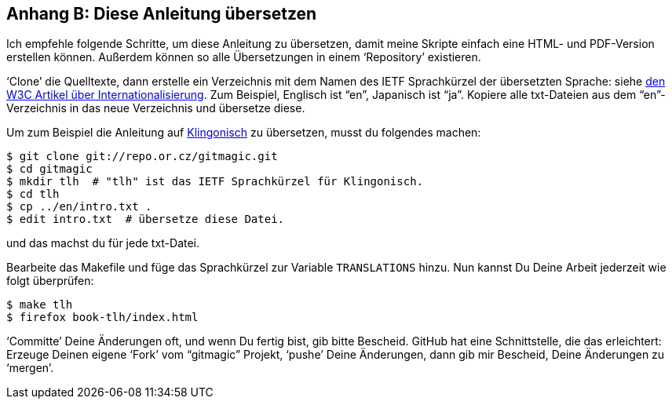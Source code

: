 == Anhang B: Diese Anleitung übersetzen ==

Ich empfehle folgende Schritte, um diese Anleitung zu übersetzen, damit meine
Skripte einfach eine HTML- und PDF-Version erstellen können. Außerdem können
so alle Übersetzungen in einem ‘Repository’ existieren.

‘Clone’ die Quelltexte, dann erstelle ein Verzeichnis mit dem Namen des IETF
Sprachkürzel der übersetzten Sprache: siehe
http://www.w3.org/International/articles/language-tags/Overview.en.php[den
W3C Artikel über Internationalisierung]. Zum Beispiel, Englisch ist “en”,
Japanisch ist “ja”. Kopiere alle +txt+-Dateien aus dem “en”-Verzeichnis in
das neue Verzeichnis und übersetze diese.

Um zum Beispiel die Anleitung auf
http://de.wikipedia.org/wiki/Klingonische_Sprache[Klingonisch] zu
übersetzen, musst du folgendes machen:

 $ git clone git://repo.or.cz/gitmagic.git
 $ cd gitmagic
 $ mkdir tlh  # "tlh" ist das IETF Sprachkürzel für Klingonisch.
 $ cd tlh
 $ cp ../en/intro.txt .
 $ edit intro.txt  # übersetze diese Datei.

und das machst du für jede txt-Datei.

Bearbeite das Makefile und füge das Sprachkürzel zur Variable `TRANSLATIONS`
hinzu. Nun kannst Du Deine Arbeit jederzeit wie folgt überprüfen:

 $ make tlh
 $ firefox book-tlh/index.html

‘Committe’ Deine Änderungen oft, und wenn Du fertig bist, gib bitte
Bescheid. GitHub hat eine Schnittstelle, die das erleichtert: Erzeuge Deinen
eigene ‘Fork’ vom “gitmagic” Projekt, ‘pushe’ Deine Änderungen, dann gib mir
Bescheid, Deine Änderungen zu ‘mergen’.
